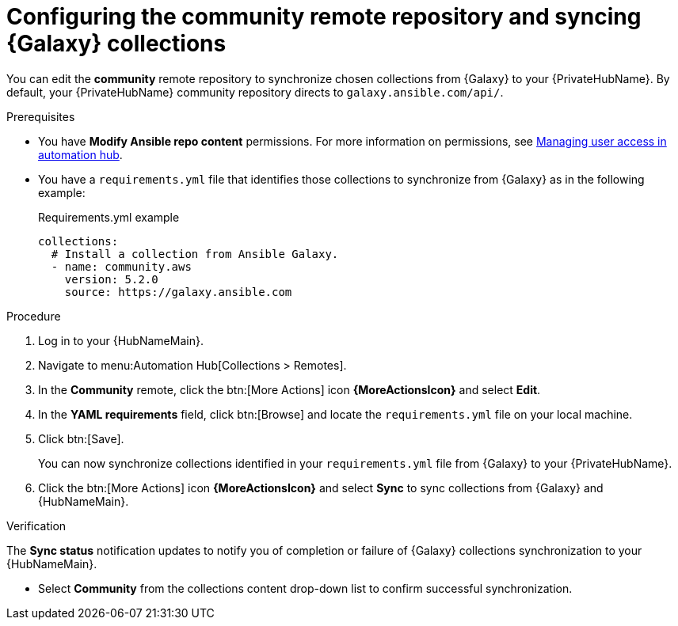 // Module included in the following assemblies:
// obtaining-token/master.adoc
[id="proc-set-community-remote"]
= Configuring the community remote repository and syncing {Galaxy} collections

You can edit the *community* remote repository to synchronize chosen collections from {Galaxy} to your {PrivateHubName}.
By default, your {PrivateHubName} community repository directs to `galaxy.ansible.com/api/`.

.Prerequisites

* You have *Modify Ansible repo content* permissions.
//dcdacosta - since this content lives outside of this document, this should be added as a link once the URL known
For more information on permissions, see link:https://access.redhat.com/documentation/en-us/red_hat_ansible_automation_platform/{PlatformVers}/html/getting_started_with_automation_hub/index#assembly-user-access[Managing user access in automation hub].
* You have a `requirements.yml` file that identifies those collections to synchronize from {Galaxy} as in the following example:
+
.Requirements.yml example
-----
collections:
  # Install a collection from Ansible Galaxy.
  - name: community.aws
    version: 5.2.0
    source: https://galaxy.ansible.com
-----

.Procedure
. Log in to your {HubNameMain}.
. Navigate to menu:Automation Hub[Collections > Remotes].
. In the *Community* remote, click the btn:[More Actions] icon *{MoreActionsIcon}* and select *Edit*.
. In the *YAML requirements* field, click btn:[Browse] and locate the `requirements.yml` file on your local machine.
. Click btn:[Save].
+
You can now synchronize collections identified in your `requirements.yml` file from {Galaxy} to your {PrivateHubName}.

. Click the btn:[More Actions] icon *{MoreActionsIcon}* and select *Sync* to sync collections from {Galaxy} and {HubNameMain}.

.Verification
The *Sync status* notification updates to notify you of completion or failure of {Galaxy} collections synchronization to your {HubNameMain}.

* Select *Community* from the collections content drop-down list to confirm successful synchronization.
